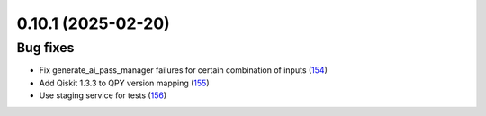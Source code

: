 0.10.1 (2025-02-20)
===================

Bug fixes
---------

- Fix generate_ai_pass_manager failures for certain combination of inputs (`154 <https://github.com/Qiskit/qiskit-ibm-transpiler/pull/154>`__)
- Add Qiskit 1.3.3 to QPY version mapping (`155 <https://github.com/Qiskit/qiskit-ibm-transpiler/pull/155>`__)
- Use staging service for tests (`156 <https://github.com/Qiskit/qiskit-ibm-transpiler/pull/156>`__)
